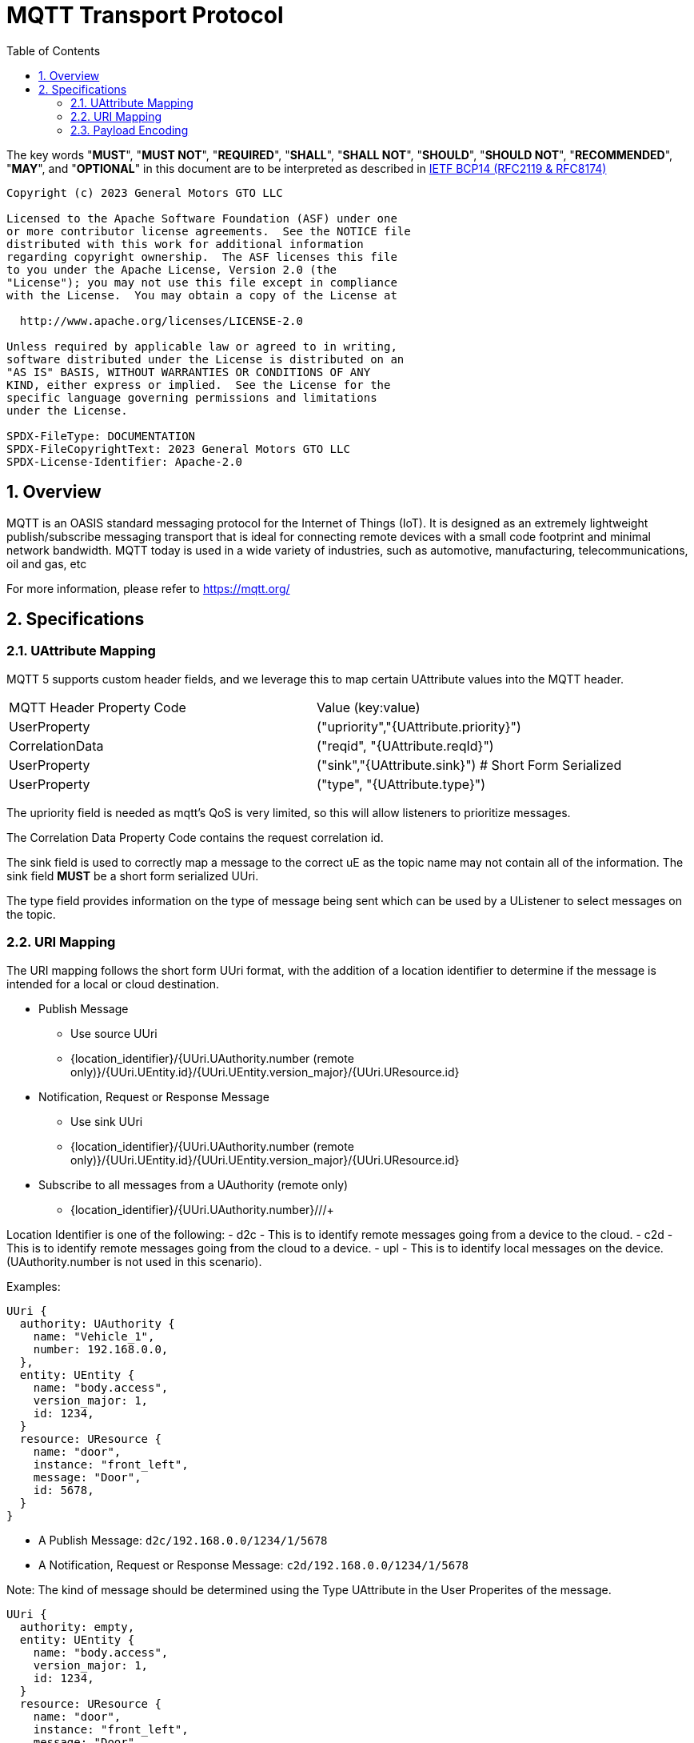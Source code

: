 = MQTT Transport Protocol
:toc:
:sectnums:

The key words "*MUST*", "*MUST NOT*", "*REQUIRED*", "*SHALL*", "*SHALL NOT*", "*SHOULD*", "*SHOULD NOT*", "*RECOMMENDED*", "*MAY*", and "*OPTIONAL*" in this document are to be interpreted as described in https://www.rfc-editor.org/info/bcp14[IETF BCP14 (RFC2119 & RFC8174)]

----
Copyright (c) 2023 General Motors GTO LLC

Licensed to the Apache Software Foundation (ASF) under one
or more contributor license agreements.  See the NOTICE file
distributed with this work for additional information
regarding copyright ownership.  The ASF licenses this file
to you under the Apache License, Version 2.0 (the
"License"); you may not use this file except in compliance
with the License.  You may obtain a copy of the License at

  http://www.apache.org/licenses/LICENSE-2.0

Unless required by applicable law or agreed to in writing,
software distributed under the License is distributed on an
"AS IS" BASIS, WITHOUT WARRANTIES OR CONDITIONS OF ANY
KIND, either express or implied.  See the License for the
specific language governing permissions and limitations
under the License.

SPDX-FileType: DOCUMENTATION
SPDX-FileCopyrightText: 2023 General Motors GTO LLC
SPDX-License-Identifier: Apache-2.0
----

== Overview

MQTT is an OASIS standard messaging protocol for the Internet of Things (IoT). It is designed as an extremely lightweight publish/subscribe messaging transport that is ideal for connecting remote devices with a small code footprint and minimal network bandwidth. MQTT today is used in a wide variety of industries, such as automotive, manufacturing, telecommunications, oil and gas, etc

For more information, please refer to https://mqtt.org/

== Specifications

=== UAttribute Mapping

MQTT 5 supports custom header fields, and we leverage this to map certain UAttribute values into the MQTT header.

[cols="1,1"]
|===
| MQTT Header Property Code | Value (key:value)
| UserProperty
| ("upriority","{UAttribute.priority}")
| CorrelationData
| ("reqid", "{UAttribute.reqId}")
| UserProperty
| ("sink","{UAttribute.sink}") # Short Form Serialized
| UserProperty
| ("type", "{UAttribute.type}")
|===

The upriority field is needed as mqtt's QoS is very limited, so this will allow listeners to prioritize messages.

The Correlation Data Property Code contains the request correlation id.

The sink field is used to correctly map a message to the correct uE as the topic name may not contain all of the information. The sink field **MUST** be a short form serialized UUri.

The type field provides information on the type of message being sent which can be used by a UListener to select messages on the topic.

=== URI Mapping

The URI mapping follows the short form UUri format, with the addition of a location identifier to determine if the message is intended for a local or cloud destination.

* Publish Message
  - Use source UUri
  - {location_identifier}/{UUri.UAuthority.number (remote only)}/{UUri.UEntity.id}/{UUri.UEntity.version_major}/{UUri.UResource.id}

* Notification, Request or Response Message
  - Use sink UUri
  - {location_identifier}/{UUri.UAuthority.number (remote only)}/{UUri.UEntity.id}/{UUri.UEntity.version_major}/{UUri.UResource.id}

* Subscribe to all messages from a UAuthority (remote only)
  - {location_identifier}/{UUri.UAuthority.number}/+/+/+

Location Identifier is one of the following:
  - d2c - This is to identify remote messages going from a device to the cloud.
  - c2d - This is to identify remote messages going from the cloud to a device.
  - upl - This is to identify local messages on the device. (UAuthority.number is not used in this scenario).

Examples:

[source]
----
UUri {
  authority: UAuthority {
    name: "Vehicle_1",
    number: 192.168.0.0,
  },
  entity: UEntity {
    name: "body.access",
    version_major: 1,
    id: 1234,
  }
  resource: UResource {
    name: "door",
    instance: "front_left",
    message: "Door",
    id: 5678,
  }
}
----

* A Publish Message: `d2c/192.168.0.0/1234/1/5678`
* A Notification, Request or Response Message: `c2d/192.168.0.0/1234/1/5678`

Note: The kind of message should be determined using the Type UAttribute in the User Properites of the message.

[source]
----
UUri {
  authority: empty,
  entity: UEntity {
    name: "body.access",
    version_major: 1,
    id: 1234,
  }
  resource: UResource {
    name: "door",
    instance: "front_left",
    message: "Door",
    id: 5678,
  }
}
----

* All Message kinds: `upl/1234/1/5678`

Note: The kind of message should be determined using the Type UAttribute in the User Properites of the message.

If a UUri is provided with only a UAuthority we should subscribe to all topics under the UAuthority:

[source]
----
UUri {
  authority: UAuthority {
    name: "Vehicle_1",
    number: 192.168.0.0,
  },
  entity: empty,
  resource: empty,
}
----

* If in cloud, uses wildcard to subscribe to all messages from the UAuthority: `d2c/192.168.0.0/+/+/+`
* If on device, uses wildcard to subscribe to all messages from the UAuthority: `c2d/192.168.0.0/+/+/+`

=== Payload Encoding

The MQTT payload **MUST** be a UMessage that is represented as a byte array to reduce size.
